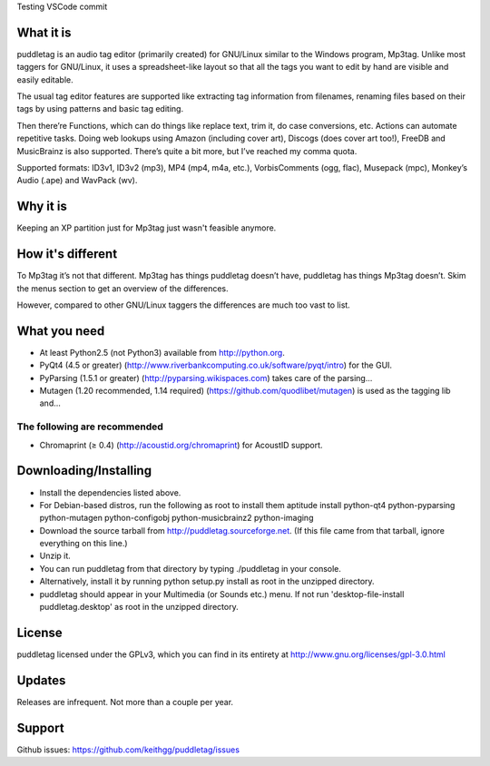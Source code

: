 Testing VSCode commit 

What it is
=========
puddletag is an audio tag editor (primarily created) for GNU/Linux similar to the Windows program, Mp3tag. Unlike most taggers for GNU/Linux, it uses a spreadsheet-like layout so that all the tags you want to edit by hand are visible and easily editable.

The usual tag editor features are supported like extracting tag information from filenames, renaming files based on their tags by using patterns and basic tag editing.

Then there’re Functions, which can do things like replace text, trim it, do case conversions, etc. Actions can automate repetitive tasks. Doing web lookups using Amazon (including cover art), Discogs (does cover art too!), FreeDB and MusicBrainz is also supported. There’s quite a bit more, but I’ve reached my comma quota.

Supported formats: ID3v1, ID3v2 (mp3), MP4 (mp4, m4a, etc.), VorbisComments (ogg, flac), Musepack (mpc), Monkey’s Audio (.ape) and WavPack (wv).

Why it is
=========
Keeping an XP partition just for Mp3tag just wasn't feasible anymore.

How it's different
==================
To Mp3tag it’s not that different. Mp3tag has things puddletag doesn’t have, puddletag has things Mp3tag doesn’t. Skim the menus section to get an overview of the differences.

However, compared to other GNU/Linux taggers the differences are much too vast to list.

What you need
=============

- At least Python2.5 (not Python3) available from http://python.org.
- PyQt4 (4.5 or greater) (http://www.riverbankcomputing.co.uk/software/pyqt/intro) for the GUI.
- PyParsing (1.5.1 or greater) (http://pyparsing.wikispaces.com) takes care of the parsing...
- Mutagen (1.20 recommended, 1.14 required) (https://github.com/quodlibet/mutagen) is used as the tagging lib and...

The following are recommended
-----------------------------

- Chromaprint (≥ 0.4) (http://acoustid.org/chromaprint) for AcoustID support.

Downloading/Installing
======================

- Install the dependencies listed above.
- For Debian-based distros, run the following as root to install them aptitude install python-qt4 python-pyparsing python-mutagen python-configobj python-musicbrainz2 python-imaging
- Download the source tarball from http://puddletag.sourceforge.net. (If this file came from that tarball, ignore everything on this line.)
- Unzip it.
- You can run puddletag from that directory by typing ./puddletag in your console.
- Alternatively, install it by running python setup.py install as root in the unzipped directory.
- puddletag should appear in your Multimedia (or Sounds etc.) menu. If not run 'desktop-file-install puddletag.desktop' as root in the unzipped directory.


License
=======
puddletag licensed under the GPLv3, which you can find in its entirety at http://www.gnu.org/licenses/gpl-3.0.html

Updates
=======
Releases are infrequent. Not more than a couple per year.

Support
=======

Github issues: https://github.com/keithgg/puddletag/issues
